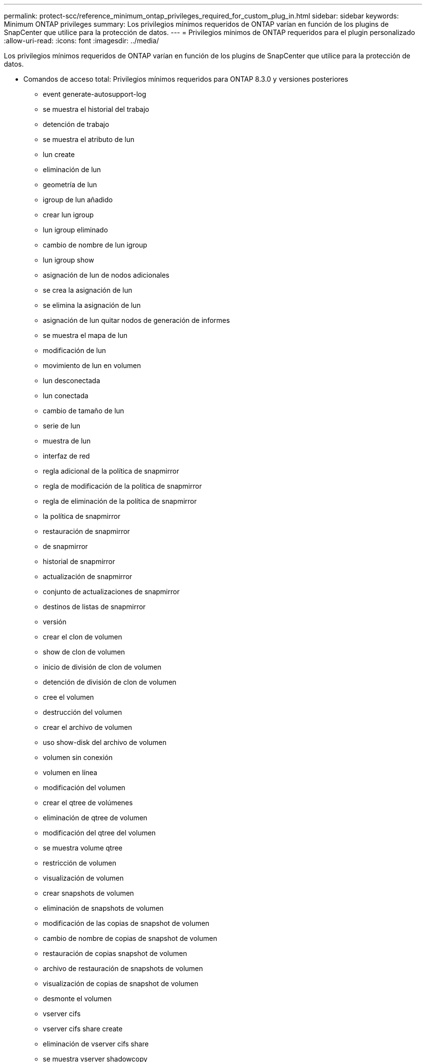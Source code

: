 ---
permalink: protect-scc/reference_minimum_ontap_privileges_required_for_custom_plug_in.html 
sidebar: sidebar 
keywords: Minimum ONTAP privileges 
summary: Los privilegios mínimos requeridos de ONTAP varían en función de los plugins de SnapCenter que utilice para la protección de datos. 
---
= Privilegios mínimos de ONTAP requeridos para el plugin personalizado
:allow-uri-read: 
:icons: font
:imagesdir: ../media/


[role="lead"]
Los privilegios mínimos requeridos de ONTAP varían en función de los plugins de SnapCenter que utilice para la protección de datos.

* Comandos de acceso total: Privilegios mínimos requeridos para ONTAP 8.3.0 y versiones posteriores
+
** event generate-autosupport-log
** se muestra el historial del trabajo
** detención de trabajo
** se muestra el atributo de lun
** lun create
** eliminación de lun
** geometría de lun
** igroup de lun añadido
** crear lun igroup
** lun igroup eliminado
** cambio de nombre de lun igroup
** lun igroup show
** asignación de lun de nodos adicionales
** se crea la asignación de lun
** se elimina la asignación de lun
** asignación de lun quitar nodos de generación de informes
** se muestra el mapa de lun
** modificación de lun
** movimiento de lun en volumen
** lun desconectada
** lun conectada
** cambio de tamaño de lun
** serie de lun
** muestra de lun
** interfaz de red
** regla adicional de la política de snapmirror
** regla de modificación de la política de snapmirror
** regla de eliminación de la política de snapmirror
** la política de snapmirror
** restauración de snapmirror
** de snapmirror
** historial de snapmirror
** actualización de snapmirror
** conjunto de actualizaciones de snapmirror
** destinos de listas de snapmirror
** versión
** crear el clon de volumen
** show de clon de volumen
** inicio de división de clon de volumen
** detención de división de clon de volumen
** cree el volumen
** destrucción del volumen
** crear el archivo de volumen
** uso show-disk del archivo de volumen
** volumen sin conexión
** volumen en línea
** modificación del volumen
** crear el qtree de volúmenes
** eliminación de qtree de volumen
** modificación del qtree del volumen
** se muestra volume qtree
** restricción de volumen
** visualización de volumen
** crear snapshots de volumen
** eliminación de snapshots de volumen
** modificación de las copias de snapshot de volumen
** cambio de nombre de copias de snapshot de volumen
** restauración de copias snapshot de volumen
** archivo de restauración de snapshots de volumen
** visualización de copias de snapshot de volumen
** desmonte el volumen
** vserver cifs
** vserver cifs share create
** eliminación de vserver cifs share
** se muestra vserver shadowcopy
** visualización de vserver cifs share
** visualización de vserver cifs
** creación de política de exportación de vserver
** eliminación de la política de exportación de vserver
** creación de reglas de política de exportación de vserver
** aparece la regla de política de exportación de vserver
** visualización de la política de exportación de vserver
** se muestra la conexión iscsi del vserver
** se muestra vserver


* Comandos de solo lectura: Privilegios mínimos requeridos para ONTAP 8.3.0 y versiones posteriores
+
** interfaz de red



